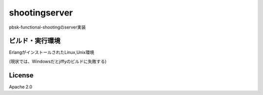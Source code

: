=========================
shootingserver
=========================

pbsk-functional-shootingのserver実装

ビルド・実行環境
-------------------

ErlangがインストールされたLinux,Unix環境

(現状では、Windowsだとjiffyのビルドに失敗する)

License
---------------------

Apache 2.0

